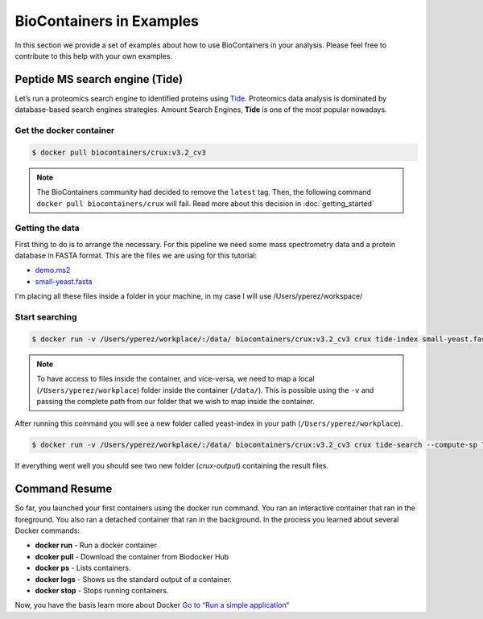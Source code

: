 .. _examples

BioContainers in Examples
======================================

In this section we provide a set of examples about how to use BioContainers in your analysis. Please feel free to contribute to this help with your own examples.

Peptide MS search engine (Tide)
-------------------------------

Let’s run a proteomics search engine to identified proteins using `Tide <http://crux.ms/commands/tide-index.html>`_. Proteomics data analysis is dominated by database-based search engines strategies. Amount Search Engines, **Tide** is one of the most popular nowadays.

Get the docker container
~~~~~~~~~~~~~~~~~~~~~~~~~~~

.. code-block:: bash

   $ docker pull biocontainers/crux:v3.2_cv3

.. note:: The BioContainers community had decided to remove the ``latest`` tag. Then, the following command ``docker pull biocontainers/crux`` will fail. Read more about this decision in :doc:`getting_started`


Getting the data
~~~~~~~~~~~~~~~~~~~~~~~~

First thing to do is to arrange the necessary. For this pipeline we need some mass spectrometry data  and a protein database in FASTA format. This are the files we are using for this tutorial:


* `demo.ms2 <https://raw.githubusercontent.com/bigbio/nf-workflows/master/ms-crux-id-nf/data/demo.ms2>`__
* `small-yeast.fasta <https://raw.githubusercontent.com/bigbio/nf-workflows/master/ms-crux-id-nf/data/small-yeast.fasta>`__

I'm placing all these files inside a folder in your machine, in my case I will use /Users/yperez/workspace/

Start searching
~~~~~~~~~~~~~~~~~~~~~~

.. code-block:: bash

   $ docker run -v /Users/yperez/workplace/:/data/ biocontainers/crux:v3.2_cv3 crux tide-index small-yeast.fasta yeast-index

.. note:: To have access to files inside the container, and vice-versa, we need to map a local (``/Users/yperez/workplace``) folder inside the container (``/data/``). This is possible using the ``-v`` and passing the complete path from our folder that we wish to map inside the container.

After running this command you will see a new folder called yeast-index in your path (``/Users/yperez/workplace``).


.. code-block:: bash

       $ docker run -v /Users/yperez/workplace/:/data/ biocontainers/crux:v3.2_cv3 crux tide-search --compute-sp T --mzid-output T demo.ms2 yeast-index

If everything went well you should see two new folder (`crux-output`) containing the result files.



Command Resume
--------------

So far, you launched your first containers using the docker run command. You ran an interactive container that ran in the foreground. You also ran a detached container that ran in the background. In the process you learned about several Docker commands:


* **docker run**  - Run a docker container
* **dcoker pull** - Download the container from Biodocker Hub
* **docker ps**   - Lists containers.
* **docker logs** - Shows us the standard output of a container.
* **docker stop** - Stops running containers.

Now, you have the basis learn more about Docker `Go to “Run a simple application“ <https://docs.docker.com/engine/userguide/containers/usingdocker/>`_
